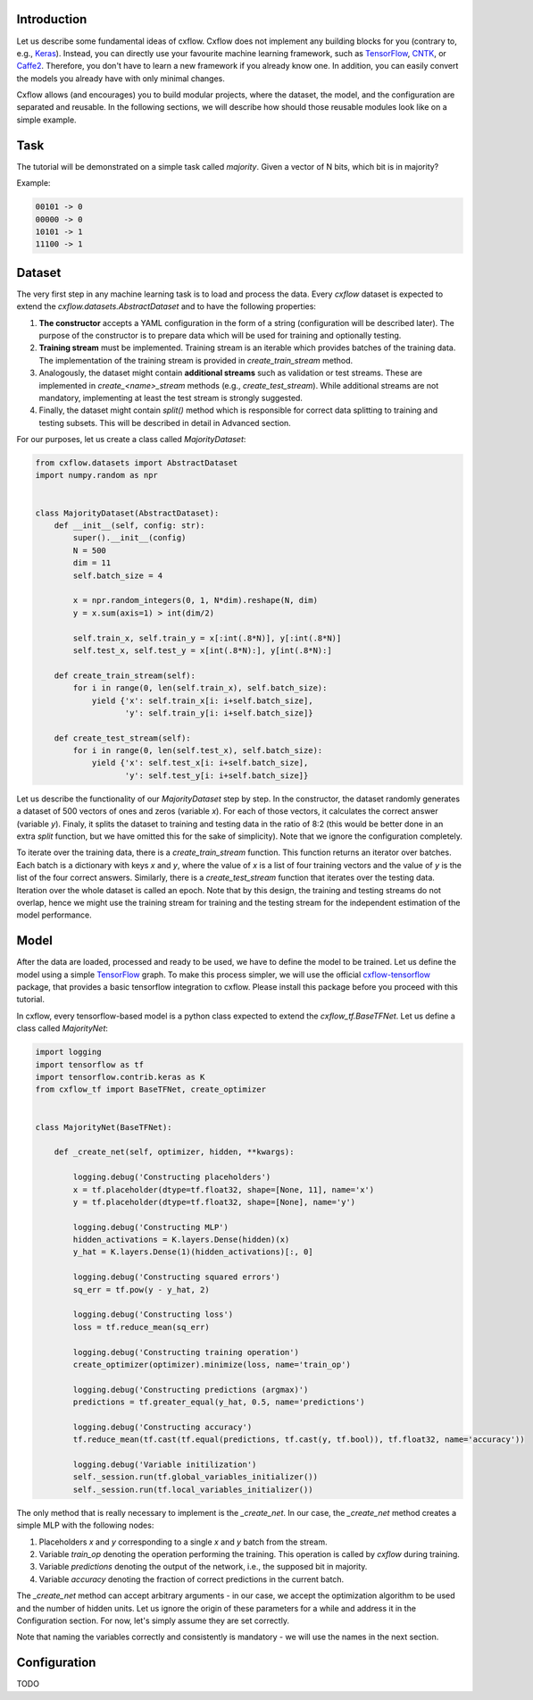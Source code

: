 Introduction
============

Let us describe some fundamental ideas of cxflow.
Cxflow does not implement any building blocks for you (contrary to, e.g.,
`Keras <https://github.com/fchollet/keras>`_). Instead, you can directly use
your favourite machine learning framework, such as `TensorFlow <https://www.tensorflow.org/>`_,
`CNTK <https://cntk.ai/>`_, or `Caffe2 <https://caffe2.ai/>`_. Therefore,
you don't have to learn a new framework if you already know one.
In addition, you can easily convert the models you already have with only minimal changes.

Cxflow allows (and encourages) you to build modular projects, where the dataset,
the model, and the configuration are separated and reusable. In the following sections,
we will describe how should those reusable modules look like on a simple example.

Task
====

The tutorial will be demonstrated on a simple task called *majority*.
Given a vector of N bits, which bit is in majority?

Example:

.. code-block:: bash

   00101 -> 0
   00000 -> 0
   10101 -> 1
   11100 -> 1

Dataset
=======

The very first step in any machine learning task is to load and process the data.
Every `cxflow` dataset is expected to extend the `cxflow.datasets.AbstractDataset` 
and to have the following properties:

#. **The constructor** accepts a YAML configuration in the form of a string (configuration
   will be described later). The purpose of the constructor is to prepare data which will
   be used for training and optionally testing.
#. **Training stream** must be implemented. Training stream is an iterable which provides
   batches of the training data. The implementation of the training stream is provided in
   `create_train_stream` method.
#. Analogously, the dataset might contain **additional streams** such as validation or test
   streams. These are implemented in `create_<name>_stream` methods (e.g.,
   `create_test_stream`). While additional streams are not mandatory, implementing at
   least the test stream is strongly suggested.
#. Finally, the dataset might contain `split()` method which is responsible for correct
   data splitting to training and testing subsets. This will be described in detail in
   Advanced section.

For our purposes, let us create a class called `MajorityDataset`:

.. code-block:: python

    from cxflow.datasets import AbstractDataset
    import numpy.random as npr


    class MajorityDataset(AbstractDataset):
        def __init__(self, config: str):
            super().__init__(config)
            N = 500
            dim = 11
            self.batch_size = 4

            x = npr.random_integers(0, 1, N*dim).reshape(N, dim)
            y = x.sum(axis=1) > int(dim/2)

            self.train_x, self.train_y = x[:int(.8*N)], y[:int(.8*N)]
            self.test_x, self.test_y = x[int(.8*N):], y[int(.8*N):]

        def create_train_stream(self):
            for i in range(0, len(self.train_x), self.batch_size):
                yield {'x': self.train_x[i: i+self.batch_size],
                       'y': self.train_y[i: i+self.batch_size]}

        def create_test_stream(self):
            for i in range(0, len(self.test_x), self.batch_size):
                yield {'x': self.test_x[i: i+self.batch_size],
                       'y': self.test_y[i: i+self.batch_size]}

Let us describe the functionality of our `MajorityDataset` step by step.
In the constructor, the dataset randomly generates a dataset of 500 vectors of ones and
zeros (variable *x*). For each of those vectors, it calculates the correct
answer (variable *y*). Finaly, it splits the dataset to training and testing data
in the ratio of 8:2 (this would be better done in an extra `split` function, but
we have omitted this for the sake of simplicity).
Note that we ignore the configuration completely.

To iterate over the training data, there is a `create_train_stream` function. This function
returns an iterator over batches. Each batch is a dictionary with keys *x* and *y*, where
the value of *x* is a list of four training vectors and the value of *y* is the list of
the four correct answers. Similarly, there is a `create_test_stream` function that iterates
over the testing data. Iteration over the whole dataset is called an epoch.
Note that by this design, the training and testing streams do not overlap, hence we might
use the training stream for training and the testing stream for the independent estimation
of the model performance.

Model
=====

After the data are loaded, processed and ready to be used, we have to define the model
to be trained.
Let us define the model using a simple `TensorFlow <https://www.tensorflow.org/>`_ graph.
To make this process simpler, we will use the official 
`cxflow-tensorflow <https://github.com/Cognexa/cxflow-tensorflow>`_ package, that provides
a basic tensorflow integration to cxflow. Please install this package before you proceed
with this tutorial.

In cxflow, every tensorflow-based model is a python class expected to
extend the `cxflow_tf.BaseTFNet`. Let us define a class called `MajorityNet`:

.. code-block:: python

    import logging
    import tensorflow as tf
    import tensorflow.contrib.keras as K
    from cxflow_tf import BaseTFNet, create_optimizer


    class MajorityNet(BaseTFNet):

        def _create_net(self, optimizer, hidden, **kwargs):

            logging.debug('Constructing placeholders')
            x = tf.placeholder(dtype=tf.float32, shape=[None, 11], name='x')
            y = tf.placeholder(dtype=tf.float32, shape=[None], name='y')

            logging.debug('Constructing MLP')
            hidden_activations = K.layers.Dense(hidden)(x)
            y_hat = K.layers.Dense(1)(hidden_activations)[:, 0]

            logging.debug('Constructing squared errors')
            sq_err = tf.pow(y - y_hat, 2)

            logging.debug('Constructing loss')
            loss = tf.reduce_mean(sq_err)

            logging.debug('Constructing training operation')
            create_optimizer(optimizer).minimize(loss, name='train_op')

            logging.debug('Constructing predictions (argmax)')
            predictions = tf.greater_equal(y_hat, 0.5, name='predictions')

            logging.debug('Constructing accuracy')
            tf.reduce_mean(tf.cast(tf.equal(predictions, tf.cast(y, tf.bool)), tf.float32, name='accuracy'))

            logging.debug('Variable initilization')
            self._session.run(tf.global_variables_initializer())
            self._session.run(tf.local_variables_initializer())

The only method that is really necessary to implement is the `_create_net`. In our case,
the `_create_net` method creates a simple MLP with the following nodes:

#. Placeholders *x* and *y* corresponding to a single *x* and *y* batch from the stream.
#. Variable `train_op` denoting the operation performing the training. This operation
   is called by `cxflow` during training.
#. Variable `predictions` denoting the output of the network, i.e., the supposed bit in majority.
#. Variable `accuracy` denoting the fraction of correct predictions in the current batch.

The `_create_net` method can accept arbitrary arguments - in our case, we accept the
optimization algorithm to be used and the number of hidden units.
Let us ignore the origin of these parameters for a while and address it in the
Configuration section. For now, let's simply assume they are set correctly.

Note that naming the variables correctly and consistently is mandatory - we will 
use the names in the next section.

Configuration
=============

TODO
